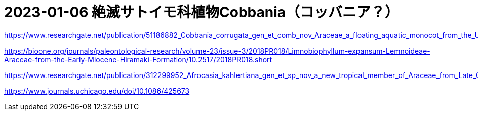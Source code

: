 :hardbreaks:

= 2023-01-06 絶滅サトイモ科植物Cobbania（コッバニア？）



https://www.researchgate.net/publication/51186882_Cobbania_corrugata_gen_et_comb_nov_Araceae_a_floating_aquatic_monocot_from_the_Upper_Cretaceous_of_western_North_America

https://bioone.org/journals/paleontological-research/volume-23/issue-3/2018PR018/Limnobiophyllum-expansum-Lemnoideae-Araceae-from-the-Early-Miocene-Hiramaki-Formation/10.2517/2018PR018.short

https://www.researchgate.net/publication/312299952_Afrocasia_kahlertiana_gen_et_sp_nov_a_new_tropical_member_of_Araceae_from_Late_Cretaceous_strata_of_northern_Gondwana_Baris_Egypt

https://www.journals.uchicago.edu/doi/10.1086/425673
